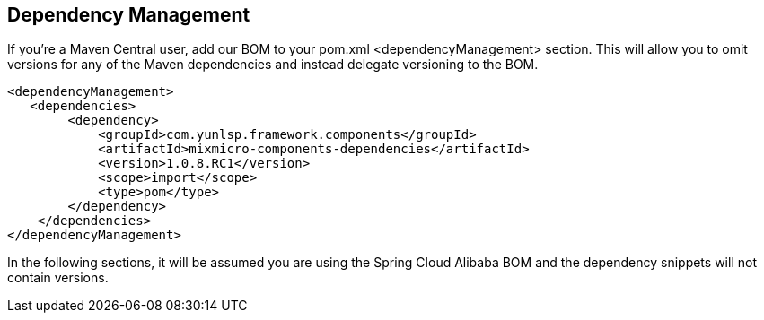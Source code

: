 == Dependency Management

If you’re a Maven Central user, add our BOM to your pom.xml <dependencyManagement> section. This will allow you to omit versions for any of the Maven dependencies and instead delegate versioning to the BOM.

[source,xml]
----
<dependencyManagement>
   <dependencies>
        <dependency>
            <groupId>com.yunlsp.framework.components</groupId>
            <artifactId>mixmicro-components-dependencies</artifactId>
            <version>1.0.8.RC1</version>
            <scope>import</scope>
            <type>pom</type>
        </dependency>
    </dependencies>
</dependencyManagement>
----

In the following sections, it will be assumed you are using the Spring Cloud Alibaba BOM and the dependency snippets will not contain versions.

